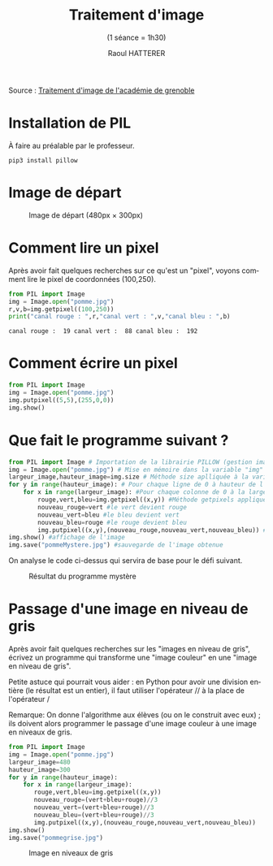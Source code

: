 #+STARTUP: inlineimages
#+LANGUAGE: fr
#+LATEX_HEADER: \usepackage[AUTO]{babel}
#+LaTeX_HEADER: \usepackage[x11names]{xcolor}
#+LaTeX_HEADER: \hypersetup{linktoc = all, colorlinks = true, urlcolor = DodgerBlue4, citecolor = PaleGreen1, linkcolor = black}
#+TITLE: Traitement d'image 
#+SUBTITLE: (1 séance = 1h30)
#+AUTHOR: Raoul HATTERER



Source : [[http://www.ac-grenoble.fr/disciplines/informatiquelycee/n_site/snt_photo_transImg.html][Traitement d'image de l'académie de grenoble]]

* Installation de PIL

À faire au préalable par le professeur.

#+begin_src shell
 pip3 install pillow
#+end_src


* Image de départ

#+CAPTION: Image de départ (480px \times 300px)
[[file:pomme.jpg]]


* Comment lire un pixel

Après avoir fait quelques recherches sur ce qu'est un "pixel", voyons comment lire le pixel de coordonnées (100,250).

#+begin_src python :results output :exports both :tangle lecturePixel.py
from PIL import Image
img = Image.open("pomme.jpg")
r,v,b=img.getpixel((100,250))
print("canal rouge : ",r,"canal vert : ",v,"canal bleu : ",b)
#+end_src

#+RESULTS:
: canal rouge :  19 canal vert :  88 canal bleu :  192


* Comment écrire un pixel

#+begin_src python  :tangle ecriturePixel.py
from PIL import Image
img = Image.open("pomme.jpg")
img.putpixel((5,5),(255,0,0))
img.show()
#+end_src

#+RESULTS:
: None


* Que fait le programme suivant ?

#+begin_src python  :tangle  mystere.py
from PIL import Image # Importation de la librairie PILLOW (gestion image)
img = Image.open("pomme.jpg") # Mise en mémoire dans la variable "img" le fichier pomme.jpg qui doit être dans le même répertoire que le programme
largeur_image,hauteur_image=img.size # Méthode size aplliquée à la variable img qui renvoie la largeur et la hauteur de l'image
for y in range(hauteur_image): # Pour chaque ligne de 0 à hauteur de l'image
    for x in range(largeur_image): #Pour chaque colonne de 0 à la largeur de chaque ligne
        rouge,vert,bleu=img.getpixel((x,y)) #Méthode getpixels appliquée à la variable img à la position x,y qui renvoie les valeurs r,g,b du pixel.
        nouveau_rouge=vert #le vert devient rouge
        nouveau_vert=bleu #le bleu devient vert
        nouveau_bleu=rouge #le rouge devient bleu
        img.putpixel((x,y),(nouveau_rouge,nouveau_vert,nouveau_bleu)) #Méthode putpixels appliquée à la variable img à la position x,y qui remplace les valeurs r,g,b du pixel.
img.show() #affichage de l'image
img.save("pommeMystere.jpg") #sauvegarde de l'image obtenue
#+end_src

#+RESULTS:
: None


On analyse le code ci-dessus qui servira de base pour le défi suivant.

#+CAPTION: Résultat du programme mystère
[[file:pommeMystere.jpg]]


* Passage d'une image en niveau de gris

Après avoir fait quelques recherches sur les "images en niveau de gris", écrivez un programme qui transforme une "image couleur" en une "image en niveau de gris".

Petite astuce qui pourrait vous aider : en Python pour avoir une division entière (le résultat est un entier), il faut utiliser l'opérateur // à la place de l'opérateur / 

Remarque: On donne l'algorithme aux élèves (ou on le construit avec eux) ; ils doivent alors programmer le passage d'une image couleur à une image en niveaux de gris.


#+begin_src python  :tangle pommegrise.py
from PIL import Image
img = Image.open("pomme.jpg")
largeur_image=480
hauteur_image=300
for y in range(hauteur_image):
    for x in range(largeur_image):
       rouge,vert,bleu=img.getpixel((x,y))
       nouveau_rouge=(vert+bleu+rouge)//3
       nouveau_vert=(vert+bleu+rouge)//3
       nouveau_bleu=(vert+bleu+rouge)//3
       img.putpixel((x,y),(nouveau_rouge,nouveau_vert,nouveau_bleu))
img.show()
img.save("pommegrise.jpg")
#+end_src

#+RESULTS:
: None

#+CAPTION: Image en niveaux de gris
[[file:pommegrise.jpg]]


